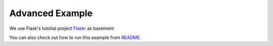 ================
Advanced Example
================

We use Flask's tutotial project `Flaskr`_ as basement

You can also check out how to run this example from `README`_. 


.. _Flaskr: http://flask.pocoo.org/docs/1.0/tutorial/
.. _README: https://github.com/BbsonLin/flask-request-logger/blob/master/exmaples/README.md#flaskr